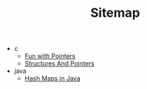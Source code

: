 #+TITLE: Sitemap

- c
  - [[file:c/pointers.org][Fun with Pointers]]
  - [[file:c/structures.org][Structures And Pointers]]
- java
  - [[file:java/hashmap.org][Hash Maps in Java]]